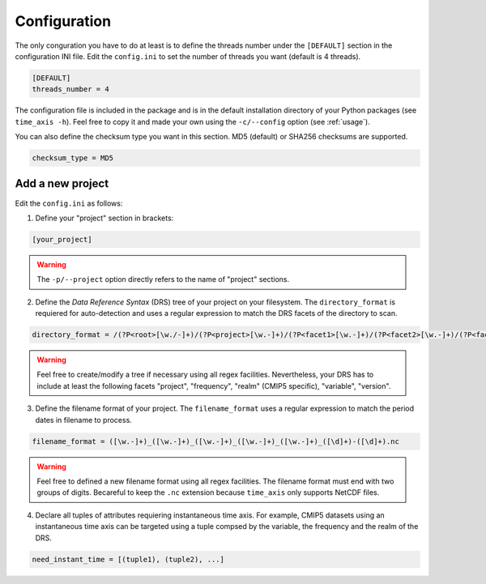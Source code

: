 .. _configuration:

*************
Configuration
*************

The only conguration you have to do at least is to define the threads number under the ``[DEFAULT]`` section in the configuration INI file. Edit the ``config.ini`` to set the number of threads you want (default is 4 threads).

.. code-block:: ini

   [DEFAULT]
   threads_number = 4

The configuration file is included in the package and is in the default installation directory of your Python packages (see ``time_axis -h``). Feel free to copy it and made your own using the ``-c/--config`` option (see :ref:`usage`).

You can also define the checksum type you want in this section. MD5 (default) or SHA256 checksums are supported.

.. code-block:: ini

   checksum_type = MD5


Add a new project
+++++++++++++++++

Edit the ``config.ini`` as follows:

1. Define your "project" section in brackets:

.. code-block:: ini

   [your_project]

.. warning:: The ``-p/--project`` option directly refers to the name of "project" sections.

2. Define the *Data Reference Syntax* (DRS) tree of your project on your filesystem. The ``directory_format`` is requiered for auto-detection and uses a regular expression to match the DRS facets of the directory to scan.

.. code-block:: ini

   directory_format = /(?P<root>[\w./-]+)/(?P<project>[\w.-]+)/(?P<facet1>[\w.-]+)/(?P<facet2>[\w.-]+)/(?P<facet3>[\w.-]+)

.. warning:: Feel free to create/modify a tree if necessary using all regex facilities. Nevertheless, your DRS has to include at least the following facets "project", "frequency", "realm" (CMIP5 specific), "variable", "version".

3. Define the filename format of your project. The ``filename_format`` uses a regular expression to match the period dates in filename to process.

.. code-block:: ini

   filename_format = ([\w.-]+)_([\w.-]+)_([\w.-]+)_([\w.-]+)_([\w.-]+)_([\d]+)-([\d]+).nc

.. warning:: Feel free to defined a new filename format using all regex facilities.  The filename format must end with two groups of digits. Becareful to keep the ``.nc`` extension because ``time_axis`` only supports NetCDF files.

4. Declare all tuples of attributes requiering instantaneous time axis. For example, CMIP5 datasets using an instantaneous time axis can be targeted using a tuple compsed by the variable, the frequency and the realm of the DRS.

.. code-block:: ini

   need_instant_time = [(tuple1), (tuple2), ...]
